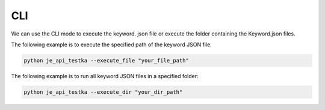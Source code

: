 CLI
----

We can use the CLI mode to execute the keyword.
json file or execute the folder containing the Keyword.json files.

The following example is to execute the specified path of the keyword JSON file.

.. code-block::

    python je_api_testka --execute_file "your_file_path"



The following example is to run all keyword JSON files in a specified folder:

.. code-block::

    python je_api_testka --execute_dir "your_dir_path"